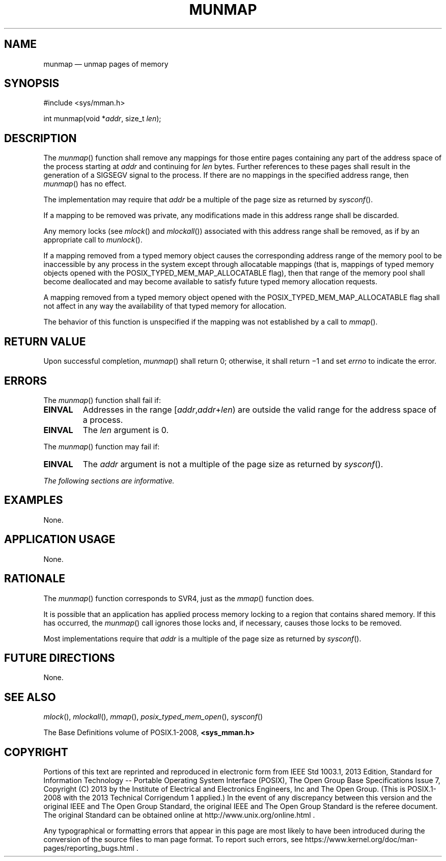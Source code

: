 '\" et
.TH MUNMAP "3" 2013 "IEEE/The Open Group" "POSIX Programmer's Manual"

.SH NAME
munmap
\(em unmap pages of memory
.SH SYNOPSIS
.LP
.nf
#include <sys/mman.h>
.P
int munmap(void *\fIaddr\fP, size_t \fIlen\fP);
.fi
.SH DESCRIPTION
The
\fImunmap\fR()
function shall remove any mappings for those entire pages containing
any part of the address space of the process starting at
.IR addr
and continuing for
.IR len
bytes. Further references to these pages shall result in the
generation of a SIGSEGV signal to the process.
If there are no mappings in the specified address range, then
\fImunmap\fR()
has no effect.
.P
The implementation may require that
.IR addr
be a multiple of the page size as returned by
\fIsysconf\fR().
.P
If a mapping to be removed was private, any modifications made in this
address range shall be discarded.
.P
Any memory locks (see
.IR "\fImlock\fR\^(\|)"
and
.IR "\fImlockall\fR\^(\|)")
associated with this address range shall be removed, as if by an
appropriate call to
\fImunlock\fR().
.P
If a mapping removed from a typed memory object causes the
corresponding address range of the memory pool to be inaccessible by
any process in the system except through allocatable mappings (that is,
mappings of typed memory objects opened with the
POSIX_TYPED_MEM_MAP_ALLOCATABLE flag), then that range of the memory
pool shall become deallocated and may become available to satisfy
future typed memory allocation requests.
.P
A mapping removed from a typed memory object opened with the
POSIX_TYPED_MEM_MAP_ALLOCATABLE flag shall not affect in any way the
availability of that typed memory for allocation.
.P
The behavior of this function is unspecified if the mapping was not
established by a call to
\fImmap\fR().
.SH "RETURN VALUE"
Upon successful completion,
\fImunmap\fR()
shall return 0; otherwise, it shall return \(mi1 and set
.IR errno
to indicate the error.
.SH ERRORS
The
\fImunmap\fR()
function shall fail if:
.TP
.BR EINVAL
Addresses in the range [\fIaddr\fP,\fIaddr\fP+\fIlen\fR) are outside
the valid range for the address space of a process.
.TP
.BR EINVAL
The
.IR len
argument is 0.
.P
The
\fImunmap\fR()
function may fail if:
.TP
.BR EINVAL
The
.IR addr
argument is not a multiple of the page size as returned by
\fIsysconf\fR().
.LP
.IR "The following sections are informative."
.SH EXAMPLES
None.
.SH "APPLICATION USAGE"
None.
.SH RATIONALE
The
\fImunmap\fR()
function corresponds to SVR4, just as the
\fImmap\fR()
function does.
.P
It is possible that an application has applied process memory locking
to a region that contains shared memory. If this has occurred, the
\fImunmap\fR()
call ignores those locks and, if necessary, causes those locks to be
removed.
.P
Most implementations require that
.IR addr
is a multiple of the page size as returned by
\fIsysconf\fR().
.SH "FUTURE DIRECTIONS"
None.
.SH "SEE ALSO"
.IR "\fImlock\fR\^(\|)",
.IR "\fImlockall\fR\^(\|)",
.IR "\fImmap\fR\^(\|)",
.IR "\fIposix_typed_mem_open\fR\^(\|)",
.IR "\fIsysconf\fR\^(\|)"
.P
The Base Definitions volume of POSIX.1\(hy2008,
.IR "\fB<sys_mman.h>\fP"
.SH COPYRIGHT
Portions of this text are reprinted and reproduced in electronic form
from IEEE Std 1003.1, 2013 Edition, Standard for Information Technology
-- Portable Operating System Interface (POSIX), The Open Group Base
Specifications Issue 7, Copyright (C) 2013 by the Institute of
Electrical and Electronics Engineers, Inc and The Open Group.
(This is POSIX.1-2008 with the 2013 Technical Corrigendum 1 applied.) In the
event of any discrepancy between this version and the original IEEE and
The Open Group Standard, the original IEEE and The Open Group Standard
is the referee document. The original Standard can be obtained online at
http://www.unix.org/online.html .

Any typographical or formatting errors that appear
in this page are most likely
to have been introduced during the conversion of the source files to
man page format. To report such errors, see
https://www.kernel.org/doc/man-pages/reporting_bugs.html .

